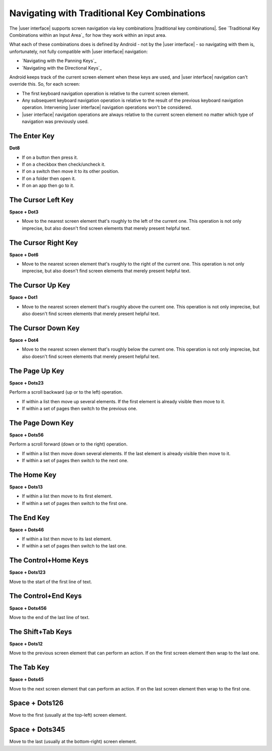 Navigating with Traditional Key Combinations
--------------------------------------------

The |user interface| supports screen navigation via key combinations
|traditional key combinations|.
See `Traditional Key Combinations within an Input Area`_
for how they work within an input area.

What each of these combinations does is defined by Android -
not by the |user interface| -
so navigating with them is, unfortunately,
not fully compatible with |user interface| navigation:

* `Navigating with the Panning Keys`_
* `Navigating with the Directional Keys`_

Android keeps track of the current screen element when these keys are used, and
|user interface| navigation can't override this. So, for each screen:

* The first keyboard navigation operation is relative to the current screen
  element.

* Any subsequent keyboard navigation operation is relative to the result of the
  previous keyboard navigation operation. Intervening |user interface|
  navigation operations won't be considered.

* |user interface| navigation operations are always relative to the current
  screen element no matter which type of navigation was previously used.

.. |cursor navigation is unreliable| replace::
  This operation is not only imprecise, but also doesn't find screen
  elements that merely present helpful text.

The Enter Key
~~~~~~~~~~~~~

**Dot8**

* If on a button then press it.

* If on a checkbox then check/uncheck it.

* If on a switch then move it to its other position.

* If on a folder then open it.

* If on an app then go to it.

The Cursor Left Key
~~~~~~~~~~~~~~~~~~~

**Space + Dot3**

* Move to the nearest screen element that's roughly to the left of the
  current one.
  |cursor navigation is unreliable|

The Cursor Right Key
~~~~~~~~~~~~~~~~~~~~

**Space + Dot6**

* Move to the nearest screen element that's roughly to the right of the
  current one.
  |cursor navigation is unreliable|

The Cursor Up Key
~~~~~~~~~~~~~~~~~

**Space + Dot1**

* Move to the nearest screen element that's roughly above the current one.
  |cursor navigation is unreliable|

The Cursor Down Key
~~~~~~~~~~~~~~~~~~~

**Space + Dot4**

* Move to the nearest screen element that's roughly below the current one.
  |cursor navigation is unreliable|

The Page Up Key
~~~~~~~~~~~~~~~

**Space + Dots23**

Perform a scroll backward (up or to the left) operation.

* If within a list then move up several elements. If the first element is
  already visible then move to it.

* If within a set of pages then switch to the previous one.

The Page Down Key
~~~~~~~~~~~~~~~~~

**Space + Dots56**

Perform a scroll forward (down or to the right) operation.

* If within a list then move down several elements. If the last element is
  already visible then move to it.

* If within a set of pages then switch to the next one.

The Home Key
~~~~~~~~~~~~

**Space + Dots13**

* If within a list then move to its first element.

* If within a set of pages then switch to the first one.

The End Key
~~~~~~~~~~~

**Space + Dots46**

* If within a list then move to its last element.

* If within a set of pages then switch to the last one.

The Control+Home Keys
~~~~~~~~~~~~~~~~~~~~~

**Space + Dots123**

Move to the start of the first line of text.

The Control+End Keys
~~~~~~~~~~~~~~~~~~~~

**Space + Dots456**

Move to the end of the last line of text.

The Shift+Tab Keys
~~~~~~~~~~~~~~~~~~

**Space + Dots12**

Move to the previous screen element that can perform an action. If on the first
screen element then wrap to the last one.

The Tab Key
~~~~~~~~~~~

**Space + Dots45**

Move to the next screen element that can perform an action. If on the last
screen element then wrap to the first one.

Space + Dots126
~~~~~~~~~~~~~~~

Move to the first (usually at the top-left) screen element.

Space + Dots345
~~~~~~~~~~~~~~~

Move to the last (usually at the bottom-right) screen element.

